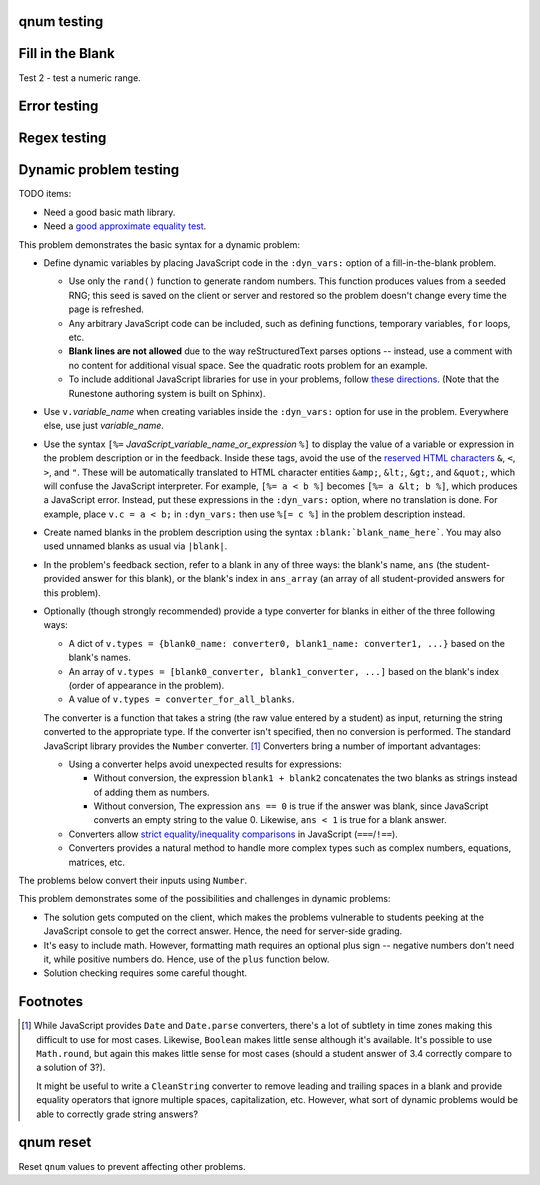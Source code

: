 qnum testing
------------
.. qnum::
    :prefix: Before-
    :suffix: -After
    :start: 5

Fill in the Blank
-----------------
.. fillintheblank:: test_fitb_string

    Fill in the blanks to make the following sentence: "The red car drove away."

    The |blank| car drove |blank|.

    -   :red: Correct.
        :x: Incorrect. Try 'red'.
    -   :away: Correct.
        :x: Incorrect. Try 'away'.

Test 2 - test a numeric range.

.. fillintheblank:: test_fitb_number

    .. If this isn't treated as a comment, then it will cause a **syntax error, thus producing a test failure.

    What is the solution to the following?

    :math:`2 * \pi =` |blank|.

    -   :6.28 0.005: Good job.
        :3.27 3: Try higher.
        :9.29 3: Try lower.
        :.*: Incorrect. Try again.

Error testing
-------------
.. fillintheblank:: error1_no_content

.. fillintheblank:: error2

    No feedback provided.

.. fillintheblank:: error3

    List contents aren't field lists.

    -   I'm not a field list.

.. fillintheblank:: error4

    Not enough feedback. |blank| |blank|

    -   :Feedback: For blank 1.

Regex testing
-------------
.. fillintheblank:: test_fitb_regex_1
   :casei:

   Complete the sentence: |blank| had a |blank| lamb. One plus one is: (note that if there aren't enough blanks for the feedback given, they're added to the end of the problem. So, we don't **need** to specify a blank here.)

   -   :mary|Mair[a|e|i]: Correct.
       :Sue: Is wrong.
       :wrong: Try again. (Note: the last item of feedback matches anything, regardless of the string it's given.)
   -   :little: That's right.
       :.*: Nope.
   -   :0b10: Right on! Numbers can be given in decimal, hex (0x10 == 16), octal (0o10 == 8), binary (0b10 == 2), or using scientific notation (1e1 == 10), both here and by the user when answering the question.
       :2 1: Close.... (The second number is a tolerance, so this matches 1 or 3.)
       :x: Nope. (As earlier, this matches anything.)

.. fillintheblank:: test_fitb_regex_2
   :casei:

   Windows system files are stored in: |blank|.

   -   :C\:\\Windows\\system: Correct.
       :program files: Third party applications are stored here, not system files.
       :x: Try again.

.. fillintheblank:: test_fitb_regex_3
   :casei:

   Python lists are declared using: |blank|.

   -   :\[\]: Correct.
       :x: Try again.


Dynamic problem testing
-----------------------
TODO items:

-   Need a good basic math library.
-   Need a `good approximate equality test <https://docs.pytest.org/en/6.2.x/reference.html#pytest-approx>`_.

This problem demonstrates the basic syntax for a dynamic problem:

-   Define dynamic variables by placing JavaScript code in the ``:dyn_vars:`` option of a fill-in-the-blank problem.

    -   Use only the ``rand()`` function to generate random numbers. This function produces values from a seeded RNG; this seed is saved on the client or server and restored so the problem doesn't change every time the page is refreshed.
    -   Any arbitrary JavaScript code can be included, such as defining functions, temporary variables, ``for`` loops, etc.
    -   **Blank lines are not allowed** due to the way reStructuredText parses options -- instead, use a comment with no content for additional visual space. See the quadratic roots problem for an example.
    -   To include additional JavaScript libraries for use in your problems, follow `these directions <https://docs.readthedocs.io/en/stable/guides/adding-custom-css.html>`_. (Note that the Runestone authoring system is built on Sphinx).

-   Use ``v.``\ *variable_name* when creating variables inside the ``:dyn_vars:`` option for use in the problem. Everywhere else, use just *variable_name*.
-   Use the syntax ``[%=`` *JavaScript_variable_name_or_expression* ``%]`` to display the value of a variable or expression in the problem description or in the feedback. Inside these tags, avoid the use of the `reserved HTML characters <https://developer.mozilla.org/en-US/docs/Glossary/Entity>`_ ``&``, ``<``, ``>``, and ``"``. These will be automatically translated to HTML character entities ``&amp;``, ``&lt;``, ``&gt;``, and ``&quot;``, which will confuse the JavaScript interpreter. For example, ``[%= a < b %]`` becomes ``[%= a &lt; b %]``, which produces a JavaScript error. Instead, put these expressions in the ``:dyn_vars:`` option, where no translation is done. For example, place ``v.c = a < b;`` in ``:dyn_vars:`` then use ``%[= c %]`` in the problem description instead.
-   Create named blanks in the problem description using the syntax ``:blank:`blank_name_here```. You may also used unnamed blanks as usual via ``|blank|``.
-   In the problem's feedback section, refer to a blank in any of three ways: the blank's name, ``ans`` (the student-provided answer for this blank), or the blank's index in ``ans_array`` (an array of all student-provided answers for this problem).
-   Optionally (though strongly recommended) provide a type converter for blanks in either of the three following ways:

    -   A dict of ``v.types = {blank0_name: converter0, blank1_name: converter1, ...}`` based on the blank's names.
    -   An array of ``v.types = [blank0_converter, blank1_converter, ...]`` based on the blank's index (order of appearance in the problem).
    -   A value of ``v.types = converter_for_all_blanks``.

    The converter is a function that takes a string (the raw value entered by a student) as input, returning the string converted to the appropriate type. If the converter isn't specified, then no conversion is performed. The standard JavaScript library provides the ``Number`` converter. [#converters]_ Converters bring a number of important advantages:

    -   Using a converter helps avoid unexpected results for expressions:

        -   Without conversion, the expression ``blank1 + blank2`` concatenates the two blanks as strings instead of adding them as numbers.
        -   Without conversion, The expression ``ans == 0`` is true if the answer was blank, since JavaScript converts an empty string to the value 0. Likewise, ``ans < 1`` is true for a blank answer.
    -   Converters allow `strict equality/inequality comparisons <https://developer.mozilla.org/en-US/docs/Web/JavaScript/Equality_comparisons_and_sameness>`_ in JavaScript (``===``/\ ``!==``).
    -   Converters provides a natural method to handle more complex types such as complex numbers, equations, matrices, etc.

The problems below convert their inputs using ``Number``.

.. fillintheblank:: test_fitb_dynamic_1
    :dyn_vars:
        v.a = Math.floor(rand()*10);
        v.b = Math.floor(rand()*10);
        v.types = {c: Number};

    What is [%= a %] + [%= b %]? :blank:`c`

    -   :c === a + b: Correct; [%= a %] + [%= b %] is [%= c %]. Note that [%= ans %] or [%= ans_array[0] %] also works.
        :c === a - b: That's subtraction.
        :c === a * b: That's multiplication.
        :x: I don't know what you're doing; [%= a %] + [%= b %] is [%= a + b %], not [%= c %].


This problem demonstrates some of the possibilities and challenges in dynamic problems:

-   The solution gets computed on the client, which makes the problems vulnerable to students peeking at the JavaScript console to get the correct answer. Hence, the need for server-side grading.
-   It's easy to include math. However, formatting math requires an optional plus sign -- negative numbers don't need it, while positive numbers do. Hence, use of the ``plus`` function below.
-   Solution checking requires some careful thought.

.. fillintheblank:: test_fitb_dynamic_2
    :dyn_vars:
        // The solution.
        v.ax1 = Math.floor(rand()*10);
        v.ax2 = Math.floor(rand()*10);
        //
        // Values used in showing the problem. Don't allow a to be 0!
        v.a = Math.floor(rand()*9) + 1;
        v.b = v.a * -(v.ax1 + v.ax2);
        v.c = v.a * v.ax1 * v.ax2;
        //
        // Formatting niceness: put a plus in front on non-negative values only.
        v.plus = x => x < 0 ? x : `+${x}`;
        //
        v.types = Number;

    What are the solutions to :math:`[%= a %]x^2 [%= plus(b) %]x [%= plus(c) %] = 0`? For repeated roots, enter the same value in both blanks.

    :blank:`sx1`, :blank:`sx2`

    Notes:

    -   ``ax1`` is short for "answer for x1"; ``sx1`` is "student's answer for x1".
    -   The first answer grades either root as correct.
    -   The second answer checks that the student isn't answering with the same value twice -- unless this happens to be a repeated root.
    -   The second hint has to be smart: if the first blank contained the second answer, then show the first answer as a hint.

    Writing dynamic problems is, fundamentally, hard. However, it produces an infinite stream of problems.

    -   :ans === ax1 || ans === ax2: Correct!
        :x: Try [%= ax1 %].
    -   :(ans === ax1 || ans === ax2) && (sx1 !== sx2 || ax1 === ax2): Correct!
        :x: Try [%= sx1 === ax2 ? ax1 : ax2 %].


Footnotes
---------
.. [#converters]

    While JavaScript provides ``Date`` and ``Date.parse`` converters, there's a lot of subtlety in time zones making this difficult to use for most cases. Likewise, ``Boolean`` makes little sense although it's available. It's possible to use ``Math.round``, but again this makes little sense for most cases (should a student answer of 3.4 correctly compare to a solution of 3?).

    It might be useful to write a  ``CleanString`` converter to remove leading and trailing spaces in a blank and provide equality operators that ignore multiple spaces, capitalization, etc. However, what sort of dynamic problems would be able to correctly grade string answers?


qnum reset
----------
Reset ``qnum`` values to prevent affecting other problems.

.. qnum::
    :prefix:
    :suffix:
